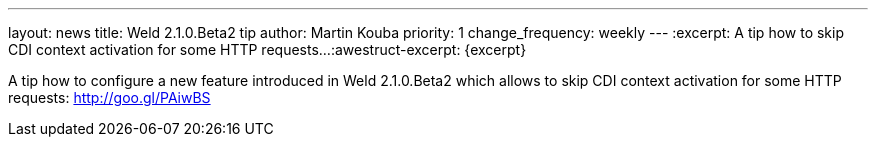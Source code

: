 ---
layout: news
title: Weld 2.1.0.Beta2 tip
author: Martin Kouba
priority: 1
change_frequency: weekly
---
:excerpt: A tip how to skip CDI context activation for some HTTP requests...
:awestruct-excerpt: {excerpt}

A tip how to configure a new feature introduced in Weld 2.1.0.Beta2 which allows to skip CDI context activation for some HTTP requests: http://goo.gl/PAiwBS
